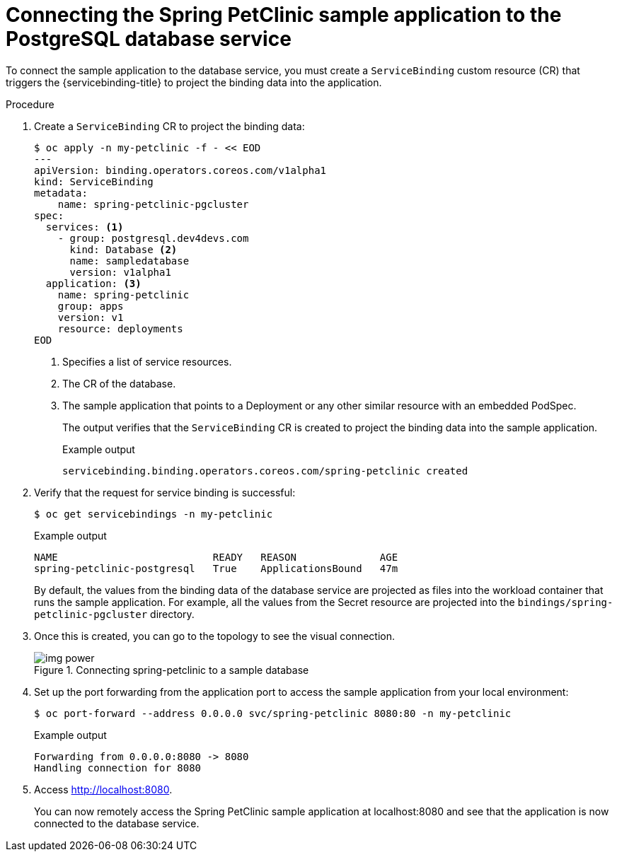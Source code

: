 :_mod-docs-content-type: PROCEDURE
[id="sbo-connecting-spring-petclinic-sample-app-to-postgresql-database-service-ibm-power-reg-z_{context}"]
= Connecting the Spring PetClinic sample application to the PostgreSQL database service

[role="_abstract"]
To connect the sample application to the database service, you must create a `ServiceBinding` custom resource (CR) that triggers the {servicebinding-title} to project the binding data into the application.

[discrete]
.Procedure

. Create a `ServiceBinding` CR to project the binding data:
+
[source,terminal]
----
$ oc apply -n my-petclinic -f - << EOD
---
apiVersion: binding.operators.coreos.com/v1alpha1
kind: ServiceBinding
metadata:
    name: spring-petclinic-pgcluster
spec:
  services: <1>
    - group: postgresql.dev4devs.com
      kind: Database <2>
      name: sampledatabase
      version: v1alpha1
  application: <3>
    name: spring-petclinic
    group: apps
    version: v1
    resource: deployments
EOD
----
<1> Specifies a list of service resources.
<2> The CR of the database.
<3> The sample application that points to a Deployment or any other similar resource with an embedded PodSpec.
+
The output verifies that the `ServiceBinding` CR is created to project the binding data into the sample application.
+
.Example output
[source,terminal]
----
servicebinding.binding.operators.coreos.com/spring-petclinic created
----

. Verify that the request for service binding is successful:
+
[source,terminal]
----
$ oc get servicebindings -n my-petclinic
----
+
.Example output
[source,terminal]
----
NAME                          READY   REASON              AGE
spring-petclinic-postgresql   True    ApplicationsBound   47m
----
+
By default, the values from the binding data of the database service are projected as files into the workload container that runs the sample application. For example, all the values from the Secret resource are projected into the `bindings/spring-petclinic-pgcluster` directory.

. Once this is created, you can go to the topology to see the visual connection.
+
.Connecting spring-petclinic to a sample database
image::img_power.png[]

. Set up the port forwarding from the application port to access the sample application from your local environment:
+
[source,terminal]
----
$ oc port-forward --address 0.0.0.0 svc/spring-petclinic 8080:80 -n my-petclinic
----
+
.Example output
[source,terminal]
----
Forwarding from 0.0.0.0:8080 -> 8080
Handling connection for 8080
----

. Access link:http://localhost:8080[http://localhost:8080].
+
You can now remotely access the Spring PetClinic sample application at localhost:8080 and see that the application is now connected to the database service.

